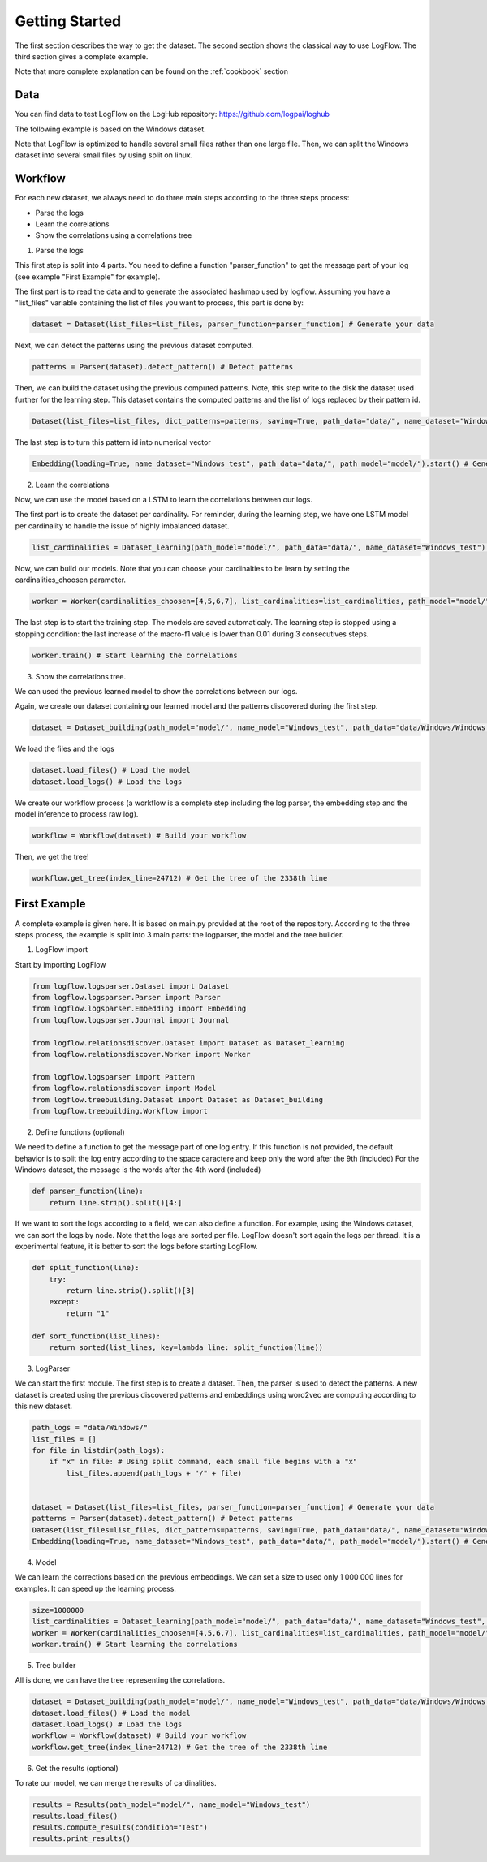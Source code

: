 Getting Started
===============

The first section describes the way to get the dataset.
The second section shows the classical way to use LogFlow.
The third section gives a complete example. 

Note that more complete explanation can be found on the :ref:`cookbook` section

Data
----

You can find data to test LogFlow on the LogHub repository: https://github.com/logpai/loghub 

The following example is based on the Windows dataset.

Note that LogFlow is optimized to handle several small files rather than one large file. Then, we can split the Windows dataset into several small files by using split on linux.


Workflow
--------

For each new dataset, we always need to do three main steps according to the three steps process:

- Parse the logs
- Learn the correlations
- Show the correlations using a correlations tree

1) Parse the logs

This first step is split into 4 parts. You need to define a function "parser_function" to get the message part of your log (see example "First Example" for example). 

The first part is to read the data and to generate the associated hashmap used by logflow.
Assuming you have a "list_files" variable containing the list of files you want to process, this part is done by:

.. code-block:: python3

    dataset = Dataset(list_files=list_files, parser_function=parser_function) # Generate your data

Next, we can detect the patterns using the previous dataset computed.

.. code-block:: python3

    patterns = Parser(dataset).detect_pattern() # Detect patterns

Then, we can build the dataset using the previous computed patterns. Note, this step write to the disk the dataset used further for the learning step.
This dataset contains the computed patterns and the list of logs replaced by their pattern id.

.. code-block:: python3

    Dataset(list_files=list_files, dict_patterns=patterns, saving=True, path_data="data/", name_dataset="Windows_test", path_model="model/", parser_function=parser_function) # Apply the detected patterns to the data

The last step is to turn this pattern id into numerical vector

.. code-block:: python3

    Embedding(loading=True, name_dataset="Windows_test", path_data="data/", path_model="model/").start() # Generate embedding for the LSTM


2) Learn the correlations

Now, we can use the model based on a LSTM to learn the correlations between our logs.

The first part is to create the dataset per cardinality. For reminder, during the learning step, we have one LSTM model per cardinality to handle the issue of highly imbalanced dataset.

.. code-block:: python3

    list_cardinalities = Dataset_learning(path_model="model/", path_data="data/", name_dataset="Windows_test").run() # Create your dataset
    
Now, we can build our models. Note that you can choose your cardinalties to be learn by setting the cardinalities_choosen parameter.

.. code-block:: python3

    worker = Worker(cardinalities_choosen=[4,5,6,7], list_cardinalities=list_cardinalities, path_model="model/", name_dataset="Windows_test") # Create the worker

The last step is to start the training step. The models are saved automaticaly. The learning step is stopped using a stopping condition: the last increase of the macro-f1 value is lower than 0.01 during 3 consecutives steps.

.. code-block:: python3

    worker.train() # Start learning the correlations

3) Show the correlations tree.

We can used the previous learned model to show the correlations between our logs.

Again, we create our dataset containing our learned model and the patterns discovered during the first step.

.. code-block:: python3

    dataset = Dataset_building(path_model="model/", name_model="Windows_test", path_data="data/Windows/Windows.log", parser_function=parser_function) # Build your dataset

We load the files and the logs

.. code-block:: python3

    dataset.load_files() # Load the model
    dataset.load_logs() # Load the logs

We create our workflow process (a workflow is a complete step including the log parser, the embedding step and the model inference to process raw log).

.. code-block:: python3

    workflow = Workflow(dataset) # Build your workflow

Then, we get the tree!

.. code-block:: python3

        workflow.get_tree(index_line=24712) # Get the tree of the 2338th line


First Example
-------------
A complete example is given here. It is based on main.py provided at the root of the repository.
According to the three steps process, the example is split into 3 main parts: the logparser, the model and the tree builder.

1) LogFlow import

Start by importing LogFlow

.. code-block:: python3

    from logflow.logsparser.Dataset import Dataset
    from logflow.logsparser.Parser import Parser
    from logflow.logsparser.Embedding import Embedding
    from logflow.logsparser.Journal import Journal

    from logflow.relationsdiscover.Dataset import Dataset as Dataset_learning
    from logflow.relationsdiscover.Worker import Worker

    from logflow.logsparser import Pattern
    from logflow.relationsdiscover import Model
    from logflow.treebuilding.Dataset import Dataset as Dataset_building
    from logflow.treebuilding.Workflow import 

2) Define functions (optional)

We need to define a function to get the message part of one log entry. If this function is not provided, the default behavior is to split the log entry according to the space caractere and keep only the word after the 9th (included)
For the Windows dataset, the message is the words after the 4th word (included)

.. code-block:: python3

    def parser_function(line):
        return line.strip().split()[4:]

If we want to sort the logs according to a field, we can also define a function. For example, using the Windows dataset, we can sort the logs by node.
Note that the logs are sorted per file. LogFlow doesn't sort again the logs per thread. It is a experimental feature, it is better to sort the logs before starting LogFlow.

.. code-block:: python3

    def split_function(line):
        try:
            return line.strip().split()[3]
        except:
            return "1"

    def sort_function(list_lines):
        return sorted(list_lines, key=lambda line: split_function(line))

3) LogParser

We can start the first module. The first step is to create a dataset. Then, the parser is used to detect the patterns.
A new dataset is created using the previous discovered patterns and embeddings using word2vec are computing according to this new dataset.

.. code-block:: python3

    path_logs = "data/Windows/"
    list_files = []
    for file in listdir(path_logs):
        if "x" in file: # Using split command, each small file begins with a "x"
            list_files.append(path_logs + "/" + file)


    dataset = Dataset(list_files=list_files, parser_function=parser_function) # Generate your data
    patterns = Parser(dataset).detect_pattern() # Detect patterns
    Dataset(list_files=list_files, dict_patterns=patterns, saving=True, path_data="data/", name_dataset="Windows_test", path_model="model/", parser_function=parser_function, sort_function=sort_function) # Apply the detected patterns to the data
    Embedding(loading=True, name_dataset="Windows_test", path_data="data/", path_model="model/").start() # Generate embedding for the LSTM


4) Model

We can learn the corrections based on the previous embeddings. We can set a size to used only 1 000 000 lines for examples. It can speed up the learning process.

.. code-block:: python3

    size=1000000
    list_cardinalities = Dataset_learning(path_model="model/", path_data="data/", name_dataset="Windows_test", size=size).run() # Create your dataset
    worker = Worker(cardinalities_choosen=[4,5,6,7], list_cardinalities=list_cardinalities, path_model="model/", name_dataset="Windows_test") # Create the worker
    worker.train() # Start learning the correlations

5) Tree builder

All is done, we can have the tree representing the correlations.

.. code-block:: python3

    dataset = Dataset_building(path_model="model/", name_model="Windows_test", path_data="data/Windows/Windows.log", parser_function=parser_function) # Build your dataset
    dataset.load_files() # Load the model
    dataset.load_logs() # Load the logs
    workflow = Workflow(dataset) # Build your workflow
    workflow.get_tree(index_line=24712) # Get the tree of the 2338th line

6) Get the results (optional)

To rate our model, we can merge the results of cardinalities. 

.. code-block:: python3

    results = Results(path_model="model/", name_model="Windows_test")
    results.load_files()
    results.compute_results(condition="Test")
    results.print_results()